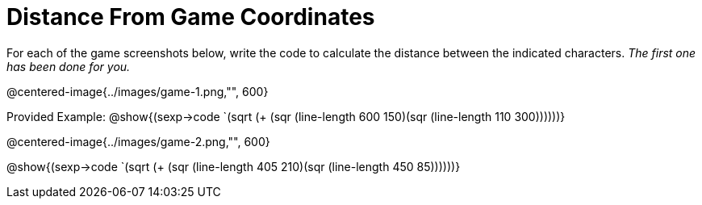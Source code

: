 = Distance From Game Coordinates

For each of the game screenshots below, write the code to calculate the distance between the indicated characters. _The first one has been done for you._

@centered-image{../images/game-1.png,"", 600}		

Provided Example: @show{(sexp->code `(sqrt (+ (sqr (line-length 600 150)(sqr (line-length 110 300))))))} 

@centered-image{../images/game-2.png,"", 600}		

@show{(sexp->code `(sqrt (+ (sqr (line-length 405 210)(sqr (line-length 450 85))))))} 